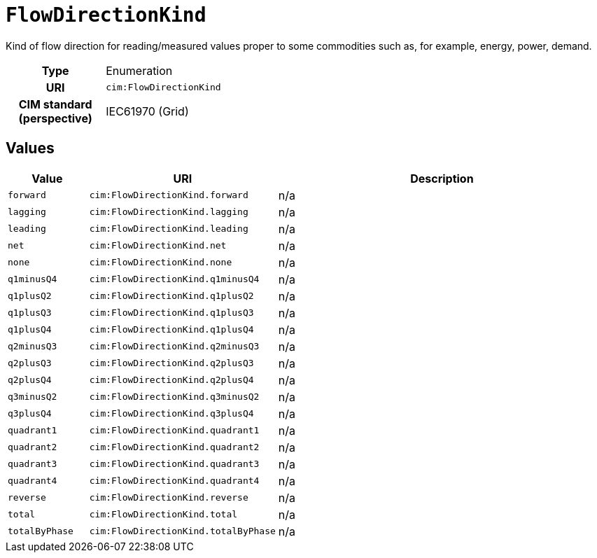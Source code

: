 = `FlowDirectionKind`
:toclevels: 4


+++Kind of flow direction for reading/measured  values proper to some commodities such as, for example, energy, power, demand.+++


[cols="h,3",width=65%]
|===
| Type
| Enumeration

| URI
| `cim:FlowDirectionKind`


| CIM standard (perspective)
| IEC61970 (Grid)



|===

== Values

[cols="1,1,5",width=100%]
|===
| Value | URI | Description

| `forward`
| `cim:FlowDirectionKind.forward`
| n/a

| `lagging`
| `cim:FlowDirectionKind.lagging`
| n/a

| `leading`
| `cim:FlowDirectionKind.leading`
| n/a

| `net`
| `cim:FlowDirectionKind.net`
| n/a

| `none`
| `cim:FlowDirectionKind.none`
| n/a

| `q1minusQ4`
| `cim:FlowDirectionKind.q1minusQ4`
| n/a

| `q1plusQ2`
| `cim:FlowDirectionKind.q1plusQ2`
| n/a

| `q1plusQ3`
| `cim:FlowDirectionKind.q1plusQ3`
| n/a

| `q1plusQ4`
| `cim:FlowDirectionKind.q1plusQ4`
| n/a

| `q2minusQ3`
| `cim:FlowDirectionKind.q2minusQ3`
| n/a

| `q2plusQ3`
| `cim:FlowDirectionKind.q2plusQ3`
| n/a

| `q2plusQ4`
| `cim:FlowDirectionKind.q2plusQ4`
| n/a

| `q3minusQ2`
| `cim:FlowDirectionKind.q3minusQ2`
| n/a

| `q3plusQ4`
| `cim:FlowDirectionKind.q3plusQ4`
| n/a

| `quadrant1`
| `cim:FlowDirectionKind.quadrant1`
| n/a

| `quadrant2`
| `cim:FlowDirectionKind.quadrant2`
| n/a

| `quadrant3`
| `cim:FlowDirectionKind.quadrant3`
| n/a

| `quadrant4`
| `cim:FlowDirectionKind.quadrant4`
| n/a

| `reverse`
| `cim:FlowDirectionKind.reverse`
| n/a

| `total`
| `cim:FlowDirectionKind.total`
| n/a

| `totalByPhase`
| `cim:FlowDirectionKind.totalByPhase`
| n/a
|===